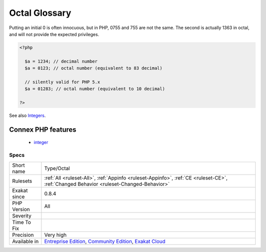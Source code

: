 .. _type-octal:

.. _octal-glossary:

Octal Glossary
++++++++++++++

.. meta\:\:
	:description:
		Octal Glossary: List of all the integer values using the octal format : an integer starting with an initial 0.
	:twitter:card: summary_large_image
	:twitter:site: @exakat
	:twitter:title: Octal Glossary
	:twitter:description: Octal Glossary: List of all the integer values using the octal format : an integer starting with an initial 0
	:twitter:creator: @exakat
	:twitter:image:src: https://www.exakat.io/wp-content/uploads/2020/06/logo-exakat.png
	:og:image: https://www.exakat.io/wp-content/uploads/2020/06/logo-exakat.png
	:og:title: Octal Glossary
	:og:type: article
	:og:description: List of all the integer values using the octal format : an integer starting with an initial 0
	:og:url: https://php-tips.readthedocs.io/en/latest/tips/Type/Octal.html
	:og:locale: en
  List of all the integer values using the octal format : an integer starting with an initial 0. 
Putting an initial 0 is often innocuous, but in PHP, 0755 and 755 are not the same. The second is actually 1363 in octal, and will not provide the expected privileges.

.. code-block:: php
   
   <?php
   
     $a = 1234; // decimal number
     $a = 0123; // octal number (equivalent to 83 decimal)
   
     // silently valid for PHP 5.x
     $a = 01283; // octal number (equivalent to 10 decimal)
   
   ?>

See also  `Integers <https://www.php.net/manual/en/language.types.integer.php>`_.

Connex PHP features
-------------------

  + `integer <https://php-dictionary.readthedocs.io/en/latest/dictionary/integer.ini.html>`_


Specs
_____

+--------------+-----------------------------------------------------------------------------------------------------------------------------------------------------------------------------------------+
| Short name   | Type/Octal                                                                                                                                                                              |
+--------------+-----------------------------------------------------------------------------------------------------------------------------------------------------------------------------------------+
| Rulesets     | :ref:`All <ruleset-All>`, :ref:`Appinfo <ruleset-Appinfo>`, :ref:`CE <ruleset-CE>`, :ref:`Changed Behavior <ruleset-Changed-Behavior>`                                                  |
+--------------+-----------------------------------------------------------------------------------------------------------------------------------------------------------------------------------------+
| Exakat since | 0.8.4                                                                                                                                                                                   |
+--------------+-----------------------------------------------------------------------------------------------------------------------------------------------------------------------------------------+
| PHP Version  | All                                                                                                                                                                                     |
+--------------+-----------------------------------------------------------------------------------------------------------------------------------------------------------------------------------------+
| Severity     |                                                                                                                                                                                         |
+--------------+-----------------------------------------------------------------------------------------------------------------------------------------------------------------------------------------+
| Time To Fix  |                                                                                                                                                                                         |
+--------------+-----------------------------------------------------------------------------------------------------------------------------------------------------------------------------------------+
| Precision    | Very high                                                                                                                                                                               |
+--------------+-----------------------------------------------------------------------------------------------------------------------------------------------------------------------------------------+
| Available in | `Entreprise Edition <https://www.exakat.io/entreprise-edition>`_, `Community Edition <https://www.exakat.io/community-edition>`_, `Exakat Cloud <https://www.exakat.io/exakat-cloud/>`_ |
+--------------+-----------------------------------------------------------------------------------------------------------------------------------------------------------------------------------------+


